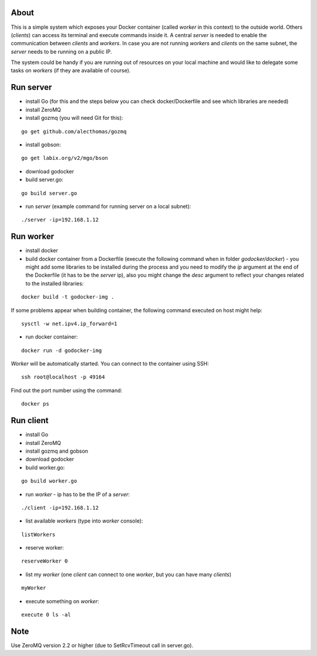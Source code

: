 About
=====

This is a simple system which exposes your Docker container (called *worker* in this context) to the outside world. 
Others (*clients*) can access its terminal and execute commands inside it.
A central *server* is needed to enable the communication between *clients* and *workers*. In case you are not running *workers* and *clients* on the same subnet, the *server* needs to be running on a public IP.

The system could be handy if you are running out of resources on your local machine and would like to delegate some tasks on *workers* (if they are available of course).

.. image:: https://bitbucket.org/miha_stopar/godocker/raw/tip/godocker.png


Run server
=====

* install Go (for this and the steps below you can check docker/Dockerfile and see which libraries are needed)
* install ZeroMQ
* install gozmq (you will need Git for this):

::

	go get github.com/alecthomas/gozmq

* install gobson:

::

	go get labix.org/v2/mgo/bson

* download godocker
* build server.go:

::

	go build server.go

* run *server* (example command for running server on a local subnet): 

::

	./server -ip=192.168.1.12


Run worker
=====

* install docker
* build docker container from a Dockerfile (execute the following command when in folder *godocker/docker*) - you might add some libraries to be installed during the process and you need to modify the *ip* argument at the end of the Dockerfile (it has to be the *server* ip), also you might change the *desc* argument to reflect your changes related to the installed libraries:

::

	docker build -t godocker-img .

If some problems appear when building container, the following command executed on host might help:

::

        sysctl -w net.ipv4.ip_forward=1

* run docker container:

::

	docker run -d godocker-img

*Worker* will be automatically started. You can connect to the container using SSH:

::

        ssh root@localhost -p 49164

Find out the port number using the command:

::

        docker ps

Run client
=====

* install Go
* install ZeroMQ
* install gozmq and gobson
* download godocker
* build worker.go:

::

	go build worker.go

* run *worker* - ip has to be the IP of a *server*: 

::

	./client -ip=192.168.1.12

* list available *workers* (type into *worker* console):

::

	listWorkers

* reserve worker:

::

	reserveWorker 0

* list my *worker* (one *client* can connect to one *worker*, but you can have many *clients*)

::

	myWorker

* execute something on *worker*:

::

	execute 0 ls -al	


.. image:: https://bitbucket.org/miha_stopar/godocker/raw/tip/godocker_screenshot.png

Note
=====

Use ZeroMQ version 2.2 or higher (due to SetRcvTimeout call in server.go).



